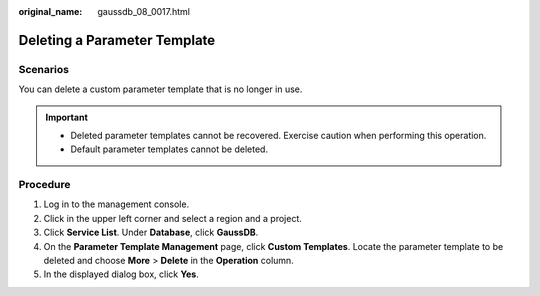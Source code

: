 :original_name: gaussdb_08_0017.html

.. _gaussdb_08_0017:

Deleting a Parameter Template
=============================

Scenarios
---------

You can delete a custom parameter template that is no longer in use.

.. important::

   -  Deleted parameter templates cannot be recovered. Exercise caution when performing this operation.
   -  Default parameter templates cannot be deleted.

Procedure
---------

#. Log in to the management console.
#. Click |image1| in the upper left corner and select a region and a project.
#. Click **Service List**. Under **Database**, click **GaussDB**.
#. On the **Parameter Template Management** page, click **Custom Templates**. Locate the parameter template to be deleted and choose **More** > **Delete** in the **Operation** column.
#. In the displayed dialog box, click **Yes**.

.. |image1| image:: /_static/images/en-us_image_0000001400783488.png
